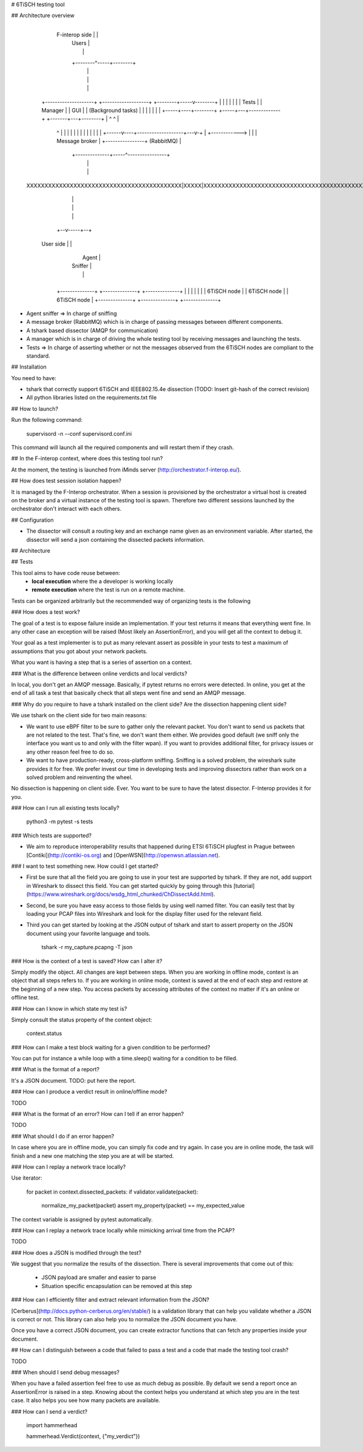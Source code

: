 # 6TiSCH testing tool


## Architecture overview


                                                          +-----------------------+
           F-interop side                                 |                       |
                                                          |   Users               |
                                                          |                       |
                                                          +--------^-----+--------+
                                                                   |     |
                                                                   |     |
                                                                   |     |
       +--------------------+    +-------------------+    +--------+-----v--------+
       |                    |    |                   |    |                       |
       | Tests              |    |    Manager        |    |      GUI              |
       | (Background tasks) |    |                   |    |                       |
       |                    |    +-----+----+--------+    +-----+---+-------------+
       +-------+---+--------+          |    ^                   ^   |
               ^   |                   |    |                   |   |
               |   |                   |    |                   |   |
               |   |            +------v----+-------------------+---v-+
               |   +------------>                                     |
               |                |           Message broker            |
               +----------------+             (RabbitMQ)              |
                                +--------------+-----^----------------+
                                               |     |
                                               |     |
    XXXXXXXXXXXXXXXXXXXXXXXXXXXXXXXXXXXXXXXXXXX|XXXXX|XXXXXXXXXXXXXXXXXXXXXXXXXXXXXXXXXXXXXXXXXXXXXXXXXXX
                                               |     |
                                               |     |
                                               |     |
                                            +--v-----+--+
       User side                            |           |
                                            |   Agent   |
                                            |  Sniffer  |
                                            |           |
                                            +-----------+
                         +--------------+   +--------------+   +--------------+
                         |              |   |              |   |              |
                         | 6TiSCH node  |   | 6TiSCH node  |   | 6TiSCH node  |
                         +--------------+   +--------------+   +--------------+


- Agent sniffer => In charge of sniffing
- A message broker (RabbitMQ) which is in charge of passing messages between different components.
- A tshark based dissector (AMQP for communication)
- A manager which is in charge of driving the whole testing tool by receiving messages and launching the tests.
- Tests => In charge of asserting whether or not the messages observed from the 6TiSCH nodes are compliant to the standard.

## Installation

You need to have:

- tshark that correctly support 6TiSCH and IEEE802.15.4e dissection (TODO: Insert git-hash of the correct revision)
- All python libraries listed on the requirements.txt file

## How to launch?

Run the following command:

    supervisord -n --conf supervisord.conf.ini

This command will launch all the required components and will restart them if they crash.

## In the F-interop context, where does this testing tool run?

At the moment, the testing is launched from iMinds server (http://orchestrator.f-interop.eu/).

## How does test session isolation happen?

It is managed by the F-Interop orchestrator.
When a session is provisioned by the orchestrator a virtual host is created on the broker and a virtual instance of the testing tool is spawn.
Therefore two different sessions launched by the orchestrator don't interact with each others.

## Configuration

- The dissector will consult a routing key and an exchange name given as an environment variable.
  After started, the dissector will send a json containing the dissected packets information.

## Architecture

## Tests

This tool aims to have code reuse between:
    - **local execution** where the a developer is working locally
    - **remote execution** where the test is run on a remote machine.

Tests can be organized arbitrarily but the recommended way of organizing tests is the following

### How does a test work?

The goal of a test is to expose failure inside an implementation.
If your test returns it means that everything went fine.
In any other case an exception will be raised (Most likely an AssertionError),
and you will get all the context to debug it.

Your goal as a test implementer is to put as many relevant assert
as possible in your tests to test a maximum of assumptions that you
got about your network packets.

What you want is having a step that is a series of assertion on a context.

### What is the difference between online verdicts and local verdicts?

In local, you don't get an AMQP message. Basically, if pytest returns no errors were detected.
In online, you get at the end of all task a test that basically check that all steps went fine and
send an AMQP message.

### Why do you require to have a tshark installed on the client side? Are the dissection happening client side?

We use tshark on the client side for two main reasons:

- We want to use eBPF filter to be sure to gather only the relevant packet.
  You don't want to send us packets that are not related to the test. That's fine, we don't want them either.
  We provides good default (we sniff only the interface you want us to and only with the filter wpan).
  If you want to provides additional filter, for privacy issues or any other reason feel free to do so.

- We want to have production-ready, cross-platform sniffing.
  Sniffing is a solved problem, the wireshark suite provides it for free.
  We prefer invest our time in developing tests and improving dissectors
  rather than work on a solved problem and reinventing the wheel.

No dissection is happening on client side. Ever. You want to be sure to have the latest dissector.
F-Interop provides it for you.

### How can I run all existing tests locally?

    python3 -m pytest -s tests

### Which tests are supported?

- We aim to reproduce interoperability results that happened during ETSI 6TiSCH plugfest in Prague between [Contiki](http://contiki-os.org) and [OpenWSN](http://openwsn.atlassian.net).

### I want to test something new. How could I get started?

- First be sure that all the field you are going to use in your test are supported by tshark.
  If they are not, add support in Wireshark to dissect this field.
  You can get started quickly by going through this [tutorial](https://www.wireshark.org/docs/wsdg_html_chunked/ChDissectAdd.html).

- Second, be sure you have easy access to those fields by using well named filter.
  You can easily test that by loading your PCAP files into Wireshark and look for the display filter
  used for the relevant field.

- Third you can get started by looking at the JSON output of tshark and start to assert property
  on the JSON document using your favorite language and tools.

        tshark -r my_capture.pcapng -T json


### How is the context of a test is saved? How can I alter it?

Simply modify the object.
All changes are kept between steps.
When you are working in offline mode, context is an object that all steps refers to.
If you are working in online mode, context is saved at the end of each step and restore at the beginning of a new step.
You access packets by accessing attributes of the context no matter if it's an online or offline test.

### How can I know in which state my test is?

Simply consult the status property of the context object:

    context.status

### How can I make a test block waiting for a given condition to be performed?

You can put for instance a while loop with a time.sleep() waiting for a condition to be filled.

### What is the format of a report?

It's a JSON document.
TODO: put here the report.

### How can I produce a verdict result in online/offline mode?

TODO

### What is the format of an error? How can I tell if an error happen?

TODO

### What should I do if an error happen?

In case where you are in offline mode, you can simply fix code and try again.
In case you are in online mode, the task will finish and a new one matching the step you are at will be started.

### How can I replay a network trace locally?

Use iterator:

	for packet in context.dissected_packets:
        if validator.validate(packet):
            normalize_my_packet(packet)
            assert my_property(packet) == my_expected_value

The context variable is assigned by pytest automatically.

### How can I replay a network trace locally while mimicking arrival time from the PCAP?

TODO

### How does a JSON is modified through the test?

We suggest that you normalize the results of the dissection.
There is several improvements that come out of this:
 - JSON payload are smaller and easier to parse
 - Situation specific encapsulation can be removed at this step

### How can I efficiently filter and extract relevant information from the JSON?

[Cerberus](http://docs.python-cerberus.org/en/stable/) is a validation library that can help you validate whether a JSON is correct or not.
This library can also help you to normalize the JSON document you have.

Once you have a correct JSON document, you can create extractor functions that can fetch any properties inside your document.

## How can I distinguish between a code that failed to pass a test and a code that made the testing tool crash?

TODO

### When should I send debug messages?

When you have a failed assertion feel free to use as much debug as possible.
By default we send a report once an AssertionError is raised in a step.
Knowing about the context helps you understand at which step you are in the test case.
It also helps you see how many packets are available.

### How can I send a verdict?

    import hammerhead

    hammerhead.Verdict(context, {"my_verdict"})


